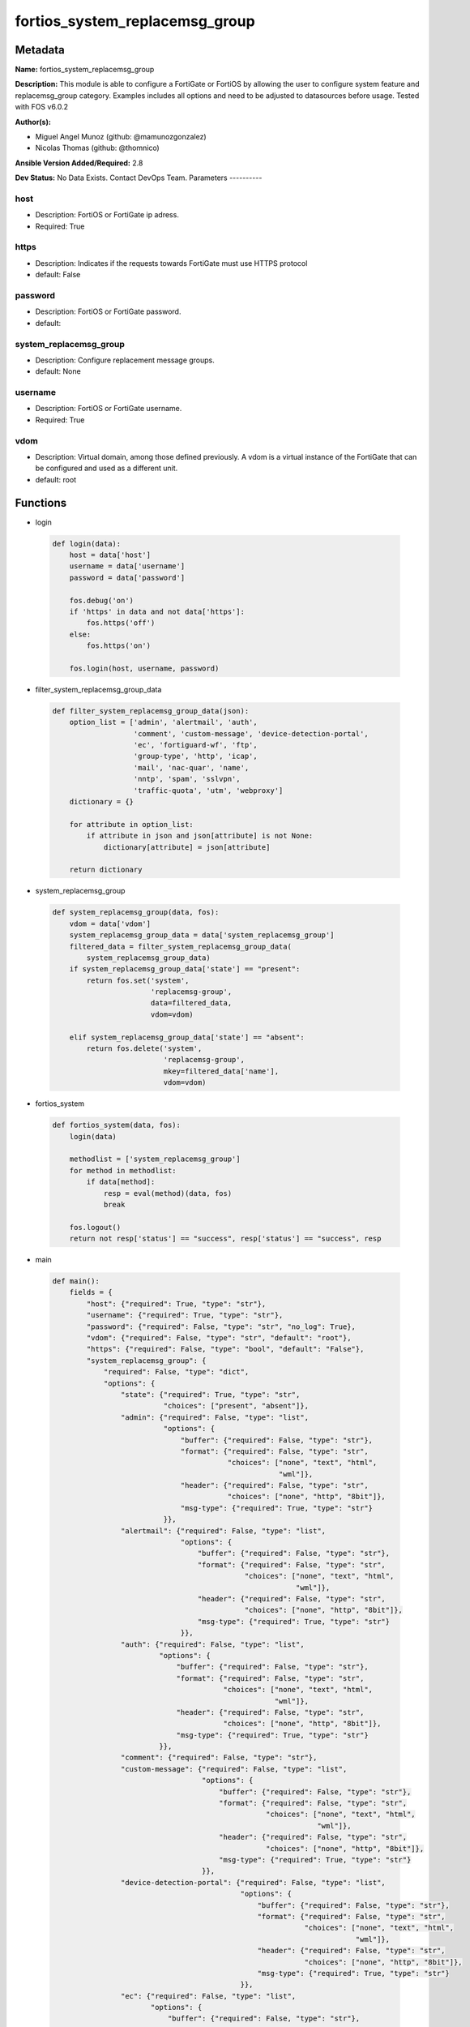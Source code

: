===============================
fortios_system_replacemsg_group
===============================


Metadata
--------




**Name:** fortios_system_replacemsg_group

**Description:** This module is able to configure a FortiGate or FortiOS by allowing the user to configure system feature and replacemsg_group category. Examples includes all options and need to be adjusted to datasources before usage. Tested with FOS v6.0.2


**Author(s):**

- Miguel Angel Munoz (github: @mamunozgonzalez)

- Nicolas Thomas (github: @thomnico)



**Ansible Version Added/Required:** 2.8

**Dev Status:** No Data Exists. Contact DevOps Team.
Parameters
----------

host
++++

- Description: FortiOS or FortiGate ip adress.



- Required: True

https
+++++

- Description: Indicates if the requests towards FortiGate must use HTTPS protocol



- default: False

password
++++++++

- Description: FortiOS or FortiGate password.



- default:

system_replacemsg_group
+++++++++++++++++++++++

- Description: Configure replacement message groups.



- default: None

username
++++++++

- Description: FortiOS or FortiGate username.



- Required: True

vdom
++++

- Description: Virtual domain, among those defined previously. A vdom is a virtual instance of the FortiGate that can be configured and used as a different unit.



- default: root




Functions
---------




- login

 .. code-block:: python

    def login(data):
        host = data['host']
        username = data['username']
        password = data['password']

        fos.debug('on')
        if 'https' in data and not data['https']:
            fos.https('off')
        else:
            fos.https('on')

        fos.login(host, username, password)



- filter_system_replacemsg_group_data

 .. code-block:: python

    def filter_system_replacemsg_group_data(json):
        option_list = ['admin', 'alertmail', 'auth',
                       'comment', 'custom-message', 'device-detection-portal',
                       'ec', 'fortiguard-wf', 'ftp',
                       'group-type', 'http', 'icap',
                       'mail', 'nac-quar', 'name',
                       'nntp', 'spam', 'sslvpn',
                       'traffic-quota', 'utm', 'webproxy']
        dictionary = {}

        for attribute in option_list:
            if attribute in json and json[attribute] is not None:
                dictionary[attribute] = json[attribute]

        return dictionary



- system_replacemsg_group

 .. code-block:: python

    def system_replacemsg_group(data, fos):
        vdom = data['vdom']
        system_replacemsg_group_data = data['system_replacemsg_group']
        filtered_data = filter_system_replacemsg_group_data(
            system_replacemsg_group_data)
        if system_replacemsg_group_data['state'] == "present":
            return fos.set('system',
                           'replacemsg-group',
                           data=filtered_data,
                           vdom=vdom)

        elif system_replacemsg_group_data['state'] == "absent":
            return fos.delete('system',
                              'replacemsg-group',
                              mkey=filtered_data['name'],
                              vdom=vdom)



- fortios_system

 .. code-block:: python

    def fortios_system(data, fos):
        login(data)

        methodlist = ['system_replacemsg_group']
        for method in methodlist:
            if data[method]:
                resp = eval(method)(data, fos)
                break

        fos.logout()
        return not resp['status'] == "success", resp['status'] == "success", resp



- main

 .. code-block:: python

    def main():
        fields = {
            "host": {"required": True, "type": "str"},
            "username": {"required": True, "type": "str"},
            "password": {"required": False, "type": "str", "no_log": True},
            "vdom": {"required": False, "type": "str", "default": "root"},
            "https": {"required": False, "type": "bool", "default": "False"},
            "system_replacemsg_group": {
                "required": False, "type": "dict",
                "options": {
                    "state": {"required": True, "type": "str",
                              "choices": ["present", "absent"]},
                    "admin": {"required": False, "type": "list",
                              "options": {
                                  "buffer": {"required": False, "type": "str"},
                                  "format": {"required": False, "type": "str",
                                             "choices": ["none", "text", "html",
                                                         "wml"]},
                                  "header": {"required": False, "type": "str",
                                             "choices": ["none", "http", "8bit"]},
                                  "msg-type": {"required": True, "type": "str"}
                              }},
                    "alertmail": {"required": False, "type": "list",
                                  "options": {
                                      "buffer": {"required": False, "type": "str"},
                                      "format": {"required": False, "type": "str",
                                                 "choices": ["none", "text", "html",
                                                             "wml"]},
                                      "header": {"required": False, "type": "str",
                                                 "choices": ["none", "http", "8bit"]},
                                      "msg-type": {"required": True, "type": "str"}
                                  }},
                    "auth": {"required": False, "type": "list",
                             "options": {
                                 "buffer": {"required": False, "type": "str"},
                                 "format": {"required": False, "type": "str",
                                            "choices": ["none", "text", "html",
                                                        "wml"]},
                                 "header": {"required": False, "type": "str",
                                            "choices": ["none", "http", "8bit"]},
                                 "msg-type": {"required": True, "type": "str"}
                             }},
                    "comment": {"required": False, "type": "str"},
                    "custom-message": {"required": False, "type": "list",
                                       "options": {
                                           "buffer": {"required": False, "type": "str"},
                                           "format": {"required": False, "type": "str",
                                                      "choices": ["none", "text", "html",
                                                                  "wml"]},
                                           "header": {"required": False, "type": "str",
                                                      "choices": ["none", "http", "8bit"]},
                                           "msg-type": {"required": True, "type": "str"}
                                       }},
                    "device-detection-portal": {"required": False, "type": "list",
                                                "options": {
                                                    "buffer": {"required": False, "type": "str"},
                                                    "format": {"required": False, "type": "str",
                                                               "choices": ["none", "text", "html",
                                                                           "wml"]},
                                                    "header": {"required": False, "type": "str",
                                                               "choices": ["none", "http", "8bit"]},
                                                    "msg-type": {"required": True, "type": "str"}
                                                }},
                    "ec": {"required": False, "type": "list",
                           "options": {
                               "buffer": {"required": False, "type": "str"},
                               "format": {"required": False, "type": "str",
                                          "choices": ["none", "text", "html",
                                                      "wml"]},
                               "header": {"required": False, "type": "str",
                                          "choices": ["none", "http", "8bit"]},
                               "msg-type": {"required": True, "type": "str"}
                           }},
                    "fortiguard-wf": {"required": False, "type": "list",
                                      "options": {
                                          "buffer": {"required": False, "type": "str"},
                                          "format": {"required": False, "type": "str",
                                                     "choices": ["none", "text", "html",
                                                                 "wml"]},
                                          "header": {"required": False, "type": "str",
                                                     "choices": ["none", "http", "8bit"]},
                                          "msg-type": {"required": True, "type": "str"}
                                      }},
                    "ftp": {"required": False, "type": "list",
                            "options": {
                                "buffer": {"required": False, "type": "str"},
                                "format": {"required": False, "type": "str",
                                           "choices": ["none", "text", "html",
                                                       "wml"]},
                                "header": {"required": False, "type": "str",
                                           "choices": ["none", "http", "8bit"]},
                                "msg-type": {"required": True, "type": "str"}
                            }},
                    "group-type": {"required": False, "type": "str",
                                   "choices": ["default", "utm", "auth",
                                               "ec"]},
                    "http": {"required": False, "type": "list",
                             "options": {
                                 "buffer": {"required": False, "type": "str"},
                                 "format": {"required": False, "type": "str",
                                            "choices": ["none", "text", "html",
                                                        "wml"]},
                                 "header": {"required": False, "type": "str",
                                            "choices": ["none", "http", "8bit"]},
                                 "msg-type": {"required": True, "type": "str"}
                             }},
                    "icap": {"required": False, "type": "list",
                             "options": {
                                 "buffer": {"required": False, "type": "str"},
                                 "format": {"required": False, "type": "str",
                                            "choices": ["none", "text", "html",
                                                        "wml"]},
                                 "header": {"required": False, "type": "str",
                                            "choices": ["none", "http", "8bit"]},
                                 "msg-type": {"required": True, "type": "str"}
                             }},
                    "mail": {"required": False, "type": "list",
                             "options": {
                                 "buffer": {"required": False, "type": "str"},
                                 "format": {"required": False, "type": "str",
                                            "choices": ["none", "text", "html",
                                                        "wml"]},
                                 "header": {"required": False, "type": "str",
                                            "choices": ["none", "http", "8bit"]},
                                 "msg-type": {"required": True, "type": "str"}
                             }},
                    "nac-quar": {"required": False, "type": "list",
                                 "options": {
                                     "buffer": {"required": False, "type": "str"},
                                     "format": {"required": False, "type": "str",
                                                "choices": ["none", "text", "html",
                                                            "wml"]},
                                     "header": {"required": False, "type": "str",
                                                "choices": ["none", "http", "8bit"]},
                                     "msg-type": {"required": True, "type": "str"}
                                 }},
                    "name": {"required": True, "type": "str"},
                    "nntp": {"required": False, "type": "list",
                             "options": {
                                 "buffer": {"required": False, "type": "str"},
                                 "format": {"required": False, "type": "str",
                                            "choices": ["none", "text", "html",
                                                        "wml"]},
                                 "header": {"required": False, "type": "str",
                                            "choices": ["none", "http", "8bit"]},
                                 "msg-type": {"required": True, "type": "str"}
                             }},
                    "spam": {"required": False, "type": "list",
                             "options": {
                                 "buffer": {"required": False, "type": "str"},
                                 "format": {"required": False, "type": "str",
                                            "choices": ["none", "text", "html",
                                                        "wml"]},
                                 "header": {"required": False, "type": "str",
                                            "choices": ["none", "http", "8bit"]},
                                 "msg-type": {"required": True, "type": "str"}
                             }},
                    "sslvpn": {"required": False, "type": "list",
                               "options": {
                                   "buffer": {"required": False, "type": "str"},
                                   "format": {"required": False, "type": "str",
                                              "choices": ["none", "text", "html",
                                                          "wml"]},
                                   "header": {"required": False, "type": "str",
                                              "choices": ["none", "http", "8bit"]},
                                   "msg-type": {"required": True, "type": "str"}
                               }},
                    "traffic-quota": {"required": False, "type": "list",
                                      "options": {
                                          "buffer": {"required": False, "type": "str"},
                                          "format": {"required": False, "type": "str",
                                                     "choices": ["none", "text", "html",
                                                                 "wml"]},
                                          "header": {"required": False, "type": "str",
                                                     "choices": ["none", "http", "8bit"]},
                                          "msg-type": {"required": True, "type": "str"}
                                      }},
                    "utm": {"required": False, "type": "list",
                            "options": {
                                "buffer": {"required": False, "type": "str"},
                                "format": {"required": False, "type": "str",
                                           "choices": ["none", "text", "html",
                                                       "wml"]},
                                "header": {"required": False, "type": "str",
                                           "choices": ["none", "http", "8bit"]},
                                "msg-type": {"required": True, "type": "str"}
                            }},
                    "webproxy": {"required": False, "type": "list",
                                 "options": {
                                     "buffer": {"required": False, "type": "str"},
                                     "format": {"required": False, "type": "str",
                                                "choices": ["none", "text", "html",
                                                            "wml"]},
                                     "header": {"required": False, "type": "str",
                                                "choices": ["none", "http", "8bit"]},
                                     "msg-type": {"required": True, "type": "str"}
                                 }}

                }
            }
        }

        module = AnsibleModule(argument_spec=fields,
                               supports_check_mode=False)
        try:
            from fortiosapi import FortiOSAPI
        except ImportError:
            module.fail_json(msg="fortiosapi module is required")

        global fos
        fos = FortiOSAPI()

        is_error, has_changed, result = fortios_system(module.params, fos)

        if not is_error:
            module.exit_json(changed=has_changed, meta=result)
        else:
            module.fail_json(msg="Error in repo", meta=result)





Module Source Code
------------------

.. code-block:: python

    #!/usr/bin/python
    from __future__ import (absolute_import, division, print_function)
    # Copyright 2018 Fortinet, Inc.
    #
    # This program is free software: you can redistribute it and/or modify
    # it under the terms of the GNU General Public License as published by
    # the Free Software Foundation, either version 3 of the License, or
    # (at your option) any later version.
    #
    # This program is distributed in the hope that it will be useful,
    # but WITHOUT ANY WARRANTY; without even the implied warranty of
    # MERCHANTABILITY or FITNESS FOR A PARTICULAR PURPOSE.  See the
    # GNU General Public License for more details.
    #
    # You should have received a copy of the GNU General Public License
    # along with this program.  If not, see <https://www.gnu.org/licenses/>.
    #
    # the lib use python logging can get it if the following is set in your
    # Ansible config.

    __metaclass__ = type

    ANSIBLE_METADATA = {'status': ['preview'],
                        'supported_by': 'community',
                        'metadata_version': '1.1'}

    DOCUMENTATION = '''
    ---
    module: fortios_system_replacemsg_group
    short_description: Configure replacement message groups.
    description:
        - This module is able to configure a FortiGate or FortiOS by
          allowing the user to configure system feature and replacemsg_group category.
          Examples includes all options and need to be adjusted to datasources before usage.
          Tested with FOS v6.0.2
    version_added: "2.8"
    author:
        - Miguel Angel Munoz (@mamunozgonzalez)
        - Nicolas Thomas (@thomnico)
    notes:
        - Requires fortiosapi library developed by Fortinet
        - Run as a local_action in your playbook
    requirements:
        - fortiosapi>=0.9.8
    options:
        host:
           description:
                - FortiOS or FortiGate ip adress.
           required: true
        username:
            description:
                - FortiOS or FortiGate username.
            required: true
        password:
            description:
                - FortiOS or FortiGate password.
            default: ""
        vdom:
            description:
                - Virtual domain, among those defined previously. A vdom is a
                  virtual instance of the FortiGate that can be configured and
                  used as a different unit.
            default: root
        https:
            description:
                - Indicates if the requests towards FortiGate must use HTTPS
                  protocol
            type: bool
            default: false
        system_replacemsg_group:
            description:
                - Configure replacement message groups.
            default: null
            suboptions:
                state:
                    description:
                        - Indicates whether to create or remove the object
                    choices:
                        - present
                        - absent
                admin:
                    description:
                        - Replacement message table entries.
                    suboptions:
                        buffer:
                            description:
                                - Message string.
                        format:
                            description:
                                - Format flag.
                            choices:
                                - none
                                - text
                                - html
                                - wml
                        header:
                            description:
                                - Header flag.
                            choices:
                                - none
                                - http
                                - 8bit
                        msg-type:
                            description:
                                - Message type.
                            required: true
                alertmail:
                    description:
                        - Replacement message table entries.
                    suboptions:
                        buffer:
                            description:
                                - Message string.
                        format:
                            description:
                                - Format flag.
                            choices:
                                - none
                                - text
                                - html
                                - wml
                        header:
                            description:
                                - Header flag.
                            choices:
                                - none
                                - http
                                - 8bit
                        msg-type:
                            description:
                                - Message type.
                            required: true
                auth:
                    description:
                        - Replacement message table entries.
                    suboptions:
                        buffer:
                            description:
                                - Message string.
                        format:
                            description:
                                - Format flag.
                            choices:
                                - none
                                - text
                                - html
                                - wml
                        header:
                            description:
                                - Header flag.
                            choices:
                                - none
                                - http
                                - 8bit
                        msg-type:
                            description:
                                - Message type.
                            required: true
                comment:
                    description:
                        - Comment.
                custom-message:
                    description:
                        - Replacement message table entries.
                    suboptions:
                        buffer:
                            description:
                                - Message string.
                        format:
                            description:
                                - Format flag.
                            choices:
                                - none
                                - text
                                - html
                                - wml
                        header:
                            description:
                                - Header flag.
                            choices:
                                - none
                                - http
                                - 8bit
                        msg-type:
                            description:
                                - Message type.
                            required: true
                device-detection-portal:
                    description:
                        - Replacement message table entries.
                    suboptions:
                        buffer:
                            description:
                                - Message string.
                        format:
                            description:
                                - Format flag.
                            choices:
                                - none
                                - text
                                - html
                                - wml
                        header:
                            description:
                                - Header flag.
                            choices:
                                - none
                                - http
                                - 8bit
                        msg-type:
                            description:
                                - Message type.
                            required: true
                ec:
                    description:
                        - Replacement message table entries.
                    suboptions:
                        buffer:
                            description:
                                - Message string.
                        format:
                            description:
                                - Format flag.
                            choices:
                                - none
                                - text
                                - html
                                - wml
                        header:
                            description:
                                - Header flag.
                            choices:
                                - none
                                - http
                                - 8bit
                        msg-type:
                            description:
                                - Message type.
                            required: true
                fortiguard-wf:
                    description:
                        - Replacement message table entries.
                    suboptions:
                        buffer:
                            description:
                                - Message string.
                        format:
                            description:
                                - Format flag.
                            choices:
                                - none
                                - text
                                - html
                                - wml
                        header:
                            description:
                                - Header flag.
                            choices:
                                - none
                                - http
                                - 8bit
                        msg-type:
                            description:
                                - Message type.
                            required: true
                ftp:
                    description:
                        - Replacement message table entries.
                    suboptions:
                        buffer:
                            description:
                                - Message string.
                        format:
                            description:
                                - Format flag.
                            choices:
                                - none
                                - text
                                - html
                                - wml
                        header:
                            description:
                                - Header flag.
                            choices:
                                - none
                                - http
                                - 8bit
                        msg-type:
                            description:
                                - Message type.
                            required: true
                group-type:
                    description:
                        - Group type.
                    choices:
                        - default
                        - utm
                        - auth
                        - ec
                http:
                    description:
                        - Replacement message table entries.
                    suboptions:
                        buffer:
                            description:
                                - Message string.
                        format:
                            description:
                                - Format flag.
                            choices:
                                - none
                                - text
                                - html
                                - wml
                        header:
                            description:
                                - Header flag.
                            choices:
                                - none
                                - http
                                - 8bit
                        msg-type:
                            description:
                                - Message type.
                            required: true
                icap:
                    description:
                        - Replacement message table entries.
                    suboptions:
                        buffer:
                            description:
                                - Message string.
                        format:
                            description:
                                - Format flag.
                            choices:
                                - none
                                - text
                                - html
                                - wml
                        header:
                            description:
                                - Header flag.
                            choices:
                                - none
                                - http
                                - 8bit
                        msg-type:
                            description:
                                - Message type.
                            required: true
                mail:
                    description:
                        - Replacement message table entries.
                    suboptions:
                        buffer:
                            description:
                                - Message string.
                        format:
                            description:
                                - Format flag.
                            choices:
                                - none
                                - text
                                - html
                                - wml
                        header:
                            description:
                                - Header flag.
                            choices:
                                - none
                                - http
                                - 8bit
                        msg-type:
                            description:
                                - Message type.
                            required: true
                nac-quar:
                    description:
                        - Replacement message table entries.
                    suboptions:
                        buffer:
                            description:
                                - Message string.
                        format:
                            description:
                                - Format flag.
                            choices:
                                - none
                                - text
                                - html
                                - wml
                        header:
                            description:
                                - Header flag.
                            choices:
                                - none
                                - http
                                - 8bit
                        msg-type:
                            description:
                                - Message type.
                            required: true
                name:
                    description:
                        - Group name.
                    required: true
                nntp:
                    description:
                        - Replacement message table entries.
                    suboptions:
                        buffer:
                            description:
                                - Message string.
                        format:
                            description:
                                - Format flag.
                            choices:
                                - none
                                - text
                                - html
                                - wml
                        header:
                            description:
                                - Header flag.
                            choices:
                                - none
                                - http
                                - 8bit
                        msg-type:
                            description:
                                - Message type.
                            required: true
                spam:
                    description:
                        - Replacement message table entries.
                    suboptions:
                        buffer:
                            description:
                                - Message string.
                        format:
                            description:
                                - Format flag.
                            choices:
                                - none
                                - text
                                - html
                                - wml
                        header:
                            description:
                                - Header flag.
                            choices:
                                - none
                                - http
                                - 8bit
                        msg-type:
                            description:
                                - Message type.
                            required: true
                sslvpn:
                    description:
                        - Replacement message table entries.
                    suboptions:
                        buffer:
                            description:
                                - Message string.
                        format:
                            description:
                                - Format flag.
                            choices:
                                - none
                                - text
                                - html
                                - wml
                        header:
                            description:
                                - Header flag.
                            choices:
                                - none
                                - http
                                - 8bit
                        msg-type:
                            description:
                                - Message type.
                            required: true
                traffic-quota:
                    description:
                        - Replacement message table entries.
                    suboptions:
                        buffer:
                            description:
                                - Message string.
                        format:
                            description:
                                - Format flag.
                            choices:
                                - none
                                - text
                                - html
                                - wml
                        header:
                            description:
                                - Header flag.
                            choices:
                                - none
                                - http
                                - 8bit
                        msg-type:
                            description:
                                - Message type.
                            required: true
                utm:
                    description:
                        - Replacement message table entries.
                    suboptions:
                        buffer:
                            description:
                                - Message string.
                        format:
                            description:
                                - Format flag.
                            choices:
                                - none
                                - text
                                - html
                                - wml
                        header:
                            description:
                                - Header flag.
                            choices:
                                - none
                                - http
                                - 8bit
                        msg-type:
                            description:
                                - Message type.
                            required: true
                webproxy:
                    description:
                        - Replacement message table entries.
                    suboptions:
                        buffer:
                            description:
                                - Message string.
                        format:
                            description:
                                - Format flag.
                            choices:
                                - none
                                - text
                                - html
                                - wml
                        header:
                            description:
                                - Header flag.
                            choices:
                                - none
                                - http
                                - 8bit
                        msg-type:
                            description:
                                - Message type.
                            required: true
    '''

    EXAMPLES = '''
    - hosts: localhost
      vars:
       host: "192.168.122.40"
       username: "admin"
       password: ""
       vdom: "root"
      tasks:
      - name: Configure replacement message groups.
        fortios_system_replacemsg_group:
          host:  "{{ host }}"
          username: "{{ username }}"
          password: "{{ password }}"
          vdom:  "{{ vdom }}"
          system_replacemsg_group:
            state: "present"
            admin:
             -
                buffer: "<your_own_value>"
                format: "none"
                header: "none"
                msg-type: "<your_own_value>"
            alertmail:
             -
                buffer: "<your_own_value>"
                format: "none"
                header: "none"
                msg-type: "<your_own_value>"
            auth:
             -
                buffer: "<your_own_value>"
                format: "none"
                header: "none"
                msg-type: "<your_own_value>"
            comment: "Comment."
            custom-message:
             -
                buffer: "<your_own_value>"
                format: "none"
                header: "none"
                msg-type: "<your_own_value>"
            device-detection-portal:
             -
                buffer: "<your_own_value>"
                format: "none"
                header: "none"
                msg-type: "<your_own_value>"
            ec:
             -
                buffer: "<your_own_value>"
                format: "none"
                header: "none"
                msg-type: "<your_own_value>"
            fortiguard-wf:
             -
                buffer: "<your_own_value>"
                format: "none"
                header: "none"
                msg-type: "<your_own_value>"
            ftp:
             -
                buffer: "<your_own_value>"
                format: "none"
                header: "none"
                msg-type: "<your_own_value>"
            group-type: "default"
            http:
             -
                buffer: "<your_own_value>"
                format: "none"
                header: "none"
                msg-type: "<your_own_value>"
            icap:
             -
                buffer: "<your_own_value>"
                format: "none"
                header: "none"
                msg-type: "<your_own_value>"
            mail:
             -
                buffer: "<your_own_value>"
                format: "none"
                header: "none"
                msg-type: "<your_own_value>"
            nac-quar:
             -
                buffer: "<your_own_value>"
                format: "none"
                header: "none"
                msg-type: "<your_own_value>"
            name: "default_name_65"
            nntp:
             -
                buffer: "<your_own_value>"
                format: "none"
                header: "none"
                msg-type: "<your_own_value>"
            spam:
             -
                buffer: "<your_own_value>"
                format: "none"
                header: "none"
                msg-type: "<your_own_value>"
            sslvpn:
             -
                buffer: "<your_own_value>"
                format: "none"
                header: "none"
                msg-type: "<your_own_value>"
            traffic-quota:
             -
                buffer: "<your_own_value>"
                format: "none"
                header: "none"
                msg-type: "<your_own_value>"
            utm:
             -
                buffer: "<your_own_value>"
                format: "none"
                header: "none"
                msg-type: "<your_own_value>"
            webproxy:
             -
                buffer: "<your_own_value>"
                format: "none"
                header: "none"
                msg-type: "<your_own_value>"
    '''

    RETURN = '''
    build:
      description: Build number of the fortigate image
      returned: always
      type: string
      sample: '1547'
    http_method:
      description: Last method used to provision the content into FortiGate
      returned: always
      type: string
      sample: 'PUT'
    http_status:
      description: Last result given by FortiGate on last operation applied
      returned: always
      type: string
      sample: "200"
    mkey:
      description: Master key (id) used in the last call to FortiGate
      returned: success
      type: string
      sample: "key1"
    name:
      description: Name of the table used to fulfill the request
      returned: always
      type: string
      sample: "urlfilter"
    path:
      description: Path of the table used to fulfill the request
      returned: always
      type: string
      sample: "webfilter"
    revision:
      description: Internal revision number
      returned: always
      type: string
      sample: "17.0.2.10658"
    serial:
      description: Serial number of the unit
      returned: always
      type: string
      sample: "FGVMEVYYQT3AB5352"
    status:
      description: Indication of the operation's result
      returned: always
      type: string
      sample: "success"
    vdom:
      description: Virtual domain used
      returned: always
      type: string
      sample: "root"
    version:
      description: Version of the FortiGate
      returned: always
      type: string
      sample: "v5.6.3"

    '''

    from ansible.module_utils.basic import AnsibleModule

    fos = None


    def login(data):
        host = data['host']
        username = data['username']
        password = data['password']

        fos.debug('on')
        if 'https' in data and not data['https']:
            fos.https('off')
        else:
            fos.https('on')

        fos.login(host, username, password)


    def filter_system_replacemsg_group_data(json):
        option_list = ['admin', 'alertmail', 'auth',
                       'comment', 'custom-message', 'device-detection-portal',
                       'ec', 'fortiguard-wf', 'ftp',
                       'group-type', 'http', 'icap',
                       'mail', 'nac-quar', 'name',
                       'nntp', 'spam', 'sslvpn',
                       'traffic-quota', 'utm', 'webproxy']
        dictionary = {}

        for attribute in option_list:
            if attribute in json and json[attribute] is not None:
                dictionary[attribute] = json[attribute]

        return dictionary


    def system_replacemsg_group(data, fos):
        vdom = data['vdom']
        system_replacemsg_group_data = data['system_replacemsg_group']
        filtered_data = filter_system_replacemsg_group_data(
            system_replacemsg_group_data)
        if system_replacemsg_group_data['state'] == "present":
            return fos.set('system',
                           'replacemsg-group',
                           data=filtered_data,
                           vdom=vdom)

        elif system_replacemsg_group_data['state'] == "absent":
            return fos.delete('system',
                              'replacemsg-group',
                              mkey=filtered_data['name'],
                              vdom=vdom)


    def fortios_system(data, fos):
        login(data)

        methodlist = ['system_replacemsg_group']
        for method in methodlist:
            if data[method]:
                resp = eval(method)(data, fos)
                break

        fos.logout()
        return not resp['status'] == "success", resp['status'] == "success", resp


    def main():
        fields = {
            "host": {"required": True, "type": "str"},
            "username": {"required": True, "type": "str"},
            "password": {"required": False, "type": "str", "no_log": True},
            "vdom": {"required": False, "type": "str", "default": "root"},
            "https": {"required": False, "type": "bool", "default": "False"},
            "system_replacemsg_group": {
                "required": False, "type": "dict",
                "options": {
                    "state": {"required": True, "type": "str",
                              "choices": ["present", "absent"]},
                    "admin": {"required": False, "type": "list",
                              "options": {
                                  "buffer": {"required": False, "type": "str"},
                                  "format": {"required": False, "type": "str",
                                             "choices": ["none", "text", "html",
                                                         "wml"]},
                                  "header": {"required": False, "type": "str",
                                             "choices": ["none", "http", "8bit"]},
                                  "msg-type": {"required": True, "type": "str"}
                              }},
                    "alertmail": {"required": False, "type": "list",
                                  "options": {
                                      "buffer": {"required": False, "type": "str"},
                                      "format": {"required": False, "type": "str",
                                                 "choices": ["none", "text", "html",
                                                             "wml"]},
                                      "header": {"required": False, "type": "str",
                                                 "choices": ["none", "http", "8bit"]},
                                      "msg-type": {"required": True, "type": "str"}
                                  }},
                    "auth": {"required": False, "type": "list",
                             "options": {
                                 "buffer": {"required": False, "type": "str"},
                                 "format": {"required": False, "type": "str",
                                            "choices": ["none", "text", "html",
                                                        "wml"]},
                                 "header": {"required": False, "type": "str",
                                            "choices": ["none", "http", "8bit"]},
                                 "msg-type": {"required": True, "type": "str"}
                             }},
                    "comment": {"required": False, "type": "str"},
                    "custom-message": {"required": False, "type": "list",
                                       "options": {
                                           "buffer": {"required": False, "type": "str"},
                                           "format": {"required": False, "type": "str",
                                                      "choices": ["none", "text", "html",
                                                                  "wml"]},
                                           "header": {"required": False, "type": "str",
                                                      "choices": ["none", "http", "8bit"]},
                                           "msg-type": {"required": True, "type": "str"}
                                       }},
                    "device-detection-portal": {"required": False, "type": "list",
                                                "options": {
                                                    "buffer": {"required": False, "type": "str"},
                                                    "format": {"required": False, "type": "str",
                                                               "choices": ["none", "text", "html",
                                                                           "wml"]},
                                                    "header": {"required": False, "type": "str",
                                                               "choices": ["none", "http", "8bit"]},
                                                    "msg-type": {"required": True, "type": "str"}
                                                }},
                    "ec": {"required": False, "type": "list",
                           "options": {
                               "buffer": {"required": False, "type": "str"},
                               "format": {"required": False, "type": "str",
                                          "choices": ["none", "text", "html",
                                                      "wml"]},
                               "header": {"required": False, "type": "str",
                                          "choices": ["none", "http", "8bit"]},
                               "msg-type": {"required": True, "type": "str"}
                           }},
                    "fortiguard-wf": {"required": False, "type": "list",
                                      "options": {
                                          "buffer": {"required": False, "type": "str"},
                                          "format": {"required": False, "type": "str",
                                                     "choices": ["none", "text", "html",
                                                                 "wml"]},
                                          "header": {"required": False, "type": "str",
                                                     "choices": ["none", "http", "8bit"]},
                                          "msg-type": {"required": True, "type": "str"}
                                      }},
                    "ftp": {"required": False, "type": "list",
                            "options": {
                                "buffer": {"required": False, "type": "str"},
                                "format": {"required": False, "type": "str",
                                           "choices": ["none", "text", "html",
                                                       "wml"]},
                                "header": {"required": False, "type": "str",
                                           "choices": ["none", "http", "8bit"]},
                                "msg-type": {"required": True, "type": "str"}
                            }},
                    "group-type": {"required": False, "type": "str",
                                   "choices": ["default", "utm", "auth",
                                               "ec"]},
                    "http": {"required": False, "type": "list",
                             "options": {
                                 "buffer": {"required": False, "type": "str"},
                                 "format": {"required": False, "type": "str",
                                            "choices": ["none", "text", "html",
                                                        "wml"]},
                                 "header": {"required": False, "type": "str",
                                            "choices": ["none", "http", "8bit"]},
                                 "msg-type": {"required": True, "type": "str"}
                             }},
                    "icap": {"required": False, "type": "list",
                             "options": {
                                 "buffer": {"required": False, "type": "str"},
                                 "format": {"required": False, "type": "str",
                                            "choices": ["none", "text", "html",
                                                        "wml"]},
                                 "header": {"required": False, "type": "str",
                                            "choices": ["none", "http", "8bit"]},
                                 "msg-type": {"required": True, "type": "str"}
                             }},
                    "mail": {"required": False, "type": "list",
                             "options": {
                                 "buffer": {"required": False, "type": "str"},
                                 "format": {"required": False, "type": "str",
                                            "choices": ["none", "text", "html",
                                                        "wml"]},
                                 "header": {"required": False, "type": "str",
                                            "choices": ["none", "http", "8bit"]},
                                 "msg-type": {"required": True, "type": "str"}
                             }},
                    "nac-quar": {"required": False, "type": "list",
                                 "options": {
                                     "buffer": {"required": False, "type": "str"},
                                     "format": {"required": False, "type": "str",
                                                "choices": ["none", "text", "html",
                                                            "wml"]},
                                     "header": {"required": False, "type": "str",
                                                "choices": ["none", "http", "8bit"]},
                                     "msg-type": {"required": True, "type": "str"}
                                 }},
                    "name": {"required": True, "type": "str"},
                    "nntp": {"required": False, "type": "list",
                             "options": {
                                 "buffer": {"required": False, "type": "str"},
                                 "format": {"required": False, "type": "str",
                                            "choices": ["none", "text", "html",
                                                        "wml"]},
                                 "header": {"required": False, "type": "str",
                                            "choices": ["none", "http", "8bit"]},
                                 "msg-type": {"required": True, "type": "str"}
                             }},
                    "spam": {"required": False, "type": "list",
                             "options": {
                                 "buffer": {"required": False, "type": "str"},
                                 "format": {"required": False, "type": "str",
                                            "choices": ["none", "text", "html",
                                                        "wml"]},
                                 "header": {"required": False, "type": "str",
                                            "choices": ["none", "http", "8bit"]},
                                 "msg-type": {"required": True, "type": "str"}
                             }},
                    "sslvpn": {"required": False, "type": "list",
                               "options": {
                                   "buffer": {"required": False, "type": "str"},
                                   "format": {"required": False, "type": "str",
                                              "choices": ["none", "text", "html",
                                                          "wml"]},
                                   "header": {"required": False, "type": "str",
                                              "choices": ["none", "http", "8bit"]},
                                   "msg-type": {"required": True, "type": "str"}
                               }},
                    "traffic-quota": {"required": False, "type": "list",
                                      "options": {
                                          "buffer": {"required": False, "type": "str"},
                                          "format": {"required": False, "type": "str",
                                                     "choices": ["none", "text", "html",
                                                                 "wml"]},
                                          "header": {"required": False, "type": "str",
                                                     "choices": ["none", "http", "8bit"]},
                                          "msg-type": {"required": True, "type": "str"}
                                      }},
                    "utm": {"required": False, "type": "list",
                            "options": {
                                "buffer": {"required": False, "type": "str"},
                                "format": {"required": False, "type": "str",
                                           "choices": ["none", "text", "html",
                                                       "wml"]},
                                "header": {"required": False, "type": "str",
                                           "choices": ["none", "http", "8bit"]},
                                "msg-type": {"required": True, "type": "str"}
                            }},
                    "webproxy": {"required": False, "type": "list",
                                 "options": {
                                     "buffer": {"required": False, "type": "str"},
                                     "format": {"required": False, "type": "str",
                                                "choices": ["none", "text", "html",
                                                            "wml"]},
                                     "header": {"required": False, "type": "str",
                                                "choices": ["none", "http", "8bit"]},
                                     "msg-type": {"required": True, "type": "str"}
                                 }}

                }
            }
        }

        module = AnsibleModule(argument_spec=fields,
                               supports_check_mode=False)
        try:
            from fortiosapi import FortiOSAPI
        except ImportError:
            module.fail_json(msg="fortiosapi module is required")

        global fos
        fos = FortiOSAPI()

        is_error, has_changed, result = fortios_system(module.params, fos)

        if not is_error:
            module.exit_json(changed=has_changed, meta=result)
        else:
            module.fail_json(msg="Error in repo", meta=result)


    if __name__ == '__main__':
        main()


